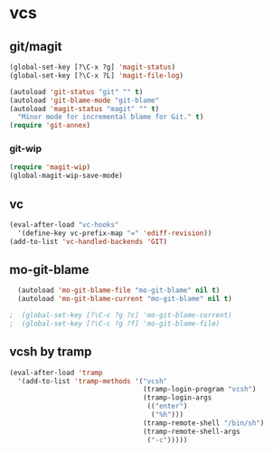 * vcs
** git/magit
   :PROPERTIES:
   :ID:       2945a736-1523-4cd8-8b7c-a58fed61f7f8
   :END:
#+begin_src emacs-lisp
  (global-set-key [?\C-x ?g] 'magit-status)
  (global-set-key [?\C-x ?L] 'magit-file-log)

  (autoload 'git-status "git" "" t)
  (autoload 'git-blame-mode "git-blame"
  (autoload 'magit-status "magit" "" t)
    "Minor mode for incremental blame for Git." t)
  (require 'git-annex)
#+end_src
*** git-wip
    #+name: git-wip
    #+begin_src emacs-lisp
      (require 'magit-wip)
      (global-magit-wip-save-mode)
    #+end_src

** vc
#+begin_src emacs-lisp
  (eval-after-load "vc-hooks"
    '(define-key vc-prefix-map "=" 'ediff-revision))
  (add-to-list 'vc-handled-backends 'GIT)
#+end_src
** mo-git-blame
    :PROPERTIES:
    :ID:       26718e97-db3d-40b2-bc2b-6842a6289d42
    :END:
#+begin_src emacs-lisp
  (autoload 'mo-git-blame-file "mo-git-blame" nil t)
  (autoload 'mo-git-blame-current "mo-git-blame" nil t)

;  (global-set-key [?\C-c ?g ?c] 'mo-git-blame-current)
;  (global-set-key [?\C-c ?g ?f] 'mo-git-blame-file)
#+end_src
** vcsh by tramp
   #+name: vsh-by-tramp
   #+begin_src emacs-lisp
     (eval-after-load 'tramp
       '(add-to-list 'tramp-methods '("vcsh"
                                      (tramp-login-program "vcsh")
                                      (tramp-login-args
                                       (("enter")
                                        ("%h")))
                                      (tramp-remote-shell "/bin/sh")
                                      (tramp-remote-shell-args
                                       ("-c")))))
   #+end_src
